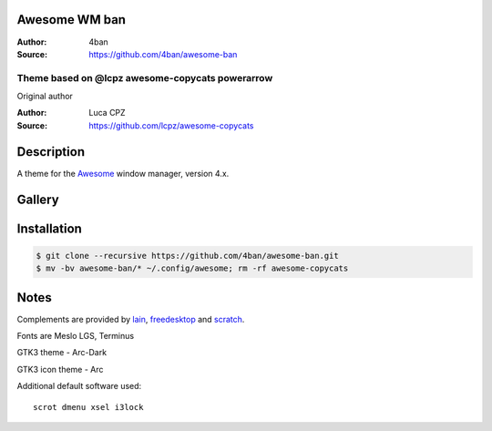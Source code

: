 Awesome WM ban
===================

:Author: 4ban
:Source: https://github.com/4ban/awesome-ban

-------------------------
Theme based on @lcpz awesome-copycats powerarrow
-------------------------

Original author

:Author: Luca CPZ
:Source: https://github.com/lcpz/awesome-copycats

Description
===========

A theme for the Awesome_ window manager, version 4.x.

Gallery
=======

.. image:: https://github.com/4ban/awesome-ban/raw/master/themes/powerarrow/screen1.png


.. image:: https://github.com/4ban/awesome-ban/raw/master/themes/powerarrow/screen2.png

Installation
============

.. code-block:: shell

    $ git clone --recursive https://github.com/4ban/awesome-ban.git
    $ mv -bv awesome-ban/* ~/.config/awesome; rm -rf awesome-copycats


Notes
=====

Complements are provided by lain_, freedesktop_ and scratch_.

Fonts are Meslo LGS, Terminus

GTK3 theme - Arc-Dark

GTK3 icon theme - Arc




Additional default software used: ::

    scrot dmenu xsel i3lock

.. _scratch: https://github.com/proteansec/awesome-scratch
.. _Awesome: http://github.com/awesomeWM/awesome
.. _lain: https://github.com/lcpz/lain
.. _freedesktop: https://github.com/lcpz/freedesktop
